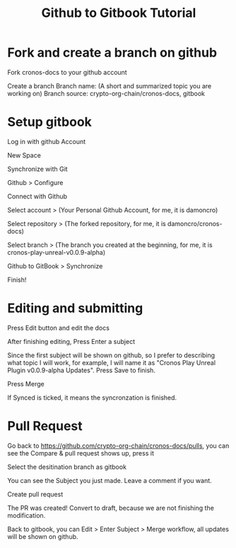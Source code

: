 :PROPERTIES:
:ID:       d14c88c3-1ee9-406d-babb-334f0b6ae34c
:END:
#+title: Github to Gitbook Tutorial


* Fork and create a branch on github
Fork cronos-docs to your github account

#+attr_org: :width 500px
[[file:20221101095635-gitbook_tutorial/_20221101_100527screenshot.png]]

Create a branch
Branch name: (A short and summarized topic you are working on)
Branch source: crypto-org-chain/cronos-docs, gitbook
#+attr_org: :width 500px
[[file:20221101095635-gitbook_tutorial/_20221101_100747screenshot.png]]

* Setup gitbook
Log in with github Account

New Space
#+attr_org: :width 300px
[[file:20221101095635-gitbook_tutorial/_20221101_095734screenshot.png]]

Synchronize with Git
#+attr_org: :width 300px
[[file:20221101095635-gitbook_tutorial/_20221101_095801screenshot.png]]

Github > Configure
#+attr_org: :width 500px
[[file:20221101095635-gitbook_tutorial/_20221101_095917screenshot.png]]

Connect with Github
#+attr_org: :width 500px
[[file:20221101095635-gitbook_tutorial/_20221101_095950screenshot.png]]

Select account > (Your Personal Github Account, for me, it is damoncro)
#+attr_org: :width 500px
[[file:20221101095635-gitbook_tutorial/_20221101_100039screenshot.png]]

Select repository > (The forked repository, for me, it is damoncro/cronos-docs)
#+attr_org: :width 500px
[[file:20221101095635-gitbook_tutorial/_20221101_100147screenshot.png]]

Select branch > (The branch you created at the beginning, for me, it is cronos-play-unreal-v0.0.9-alpha)
#+attr_org: :width 500px
[[file:20221101095635-gitbook_tutorial/_20221101_101042screenshot.png]]

Github to GitBook > Synchronize
#+attr_org: :width 500px
[[file:20221101095635-gitbook_tutorial/_20221101_100412screenshot.png]]
Finish!
#+attr_org: :width 500px
[[file:20221101095635-gitbook_tutorial/Setup_gitbook/_20221101_101316screenshot.png]]

* Editing and submitting
Press Edit button and edit the docs
#+attr_org: :width 500px
[[file:20221101095635-gitbook_tutorial/Editing_and_submitting/_20221101_101431screenshot.png]]

After finishing editing, Press Enter a subject
#+attr_org: :width 1000px
[[file:20221101095635-gitbook_tutorial/Editing_and_submitting/_20221101_101605screenshot.png]]

Since the first subject will be shown on github, so I prefer to describing what topic I will
work, for example, I will name it as "Cronos Play Unreal Plugin v0.0.9-alpha Updates". Press
Save to finish.
#+attr_org: :width 500px
[[file:20221101095635-gitbook_tutorial/Editing_and_submitting/_20221101_102207screenshot.png]]

Press Merge
#+attr_org: :width 1000px
[[file:20221101095635-gitbook_tutorial/Editing_and_submitting/_20221101_102329screenshot.png]]

If Synced is ticked, it means the syncronzation is finished.
#+attr_org: :width 1000px
[[file:20221101095635-gitbook_tutorial/Editing_and_submitting/_20221101_102358screenshot.png]]

* Pull Request
Go back to https://github.com/crypto-org-chain/cronos-docs/pulls, you can see the Compare &
pull request shows up, press it
#+attr_org: :width 1000px
[[file:20221101095635-gitbook_tutorial/Pull_Request/_20221101_102508screenshot.png]]

Select the desitination branch as gitbook
#+attr_org: :width 1000px
[[file:20221101095635-gitbook_tutorial/Pull_Request/_20221101_102616screenshot.png]]

You can see the Subject you just made. Leave a comment if you want.
#+attr_org: :width 1000px
[[file:20221101095635-gitbook_tutorial/Pull_Request/_20221101_102642screenshot.png]]


Create pull request
#+attr_org: :width 500px
[[file:20221101095635-gitbook_tutorial/Pull_Request/_20221101_102746screenshot.png]]

The PR was created! Convert to draft, because we are not finishing the modification.
#+attr_org: :width 1000px
[[file:20221101095635-gitbook_tutorial/Pull_Request/_20221101_102838screenshot.png]]

#+attr_org: :width 500px
[[file:20221101095635-gitbook_tutorial/Pull_Request/_20221101_102929screenshot.png]]

Back to gitbook, you can Edit > Enter Subject > Merge workflow, all updates will be shown on github.

